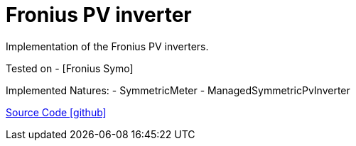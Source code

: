 = Fronius PV inverter

Implementation of the Fronius PV inverters.

Tested on
- [Fronius Symo]

Implemented Natures:
- SymmetricMeter
- ManagedSymmetricPvInverter

https://github.com/OpenEMS/openems/tree/develop/io.openems.edge.pvinverter.fronius[Source Code icon:github[]]